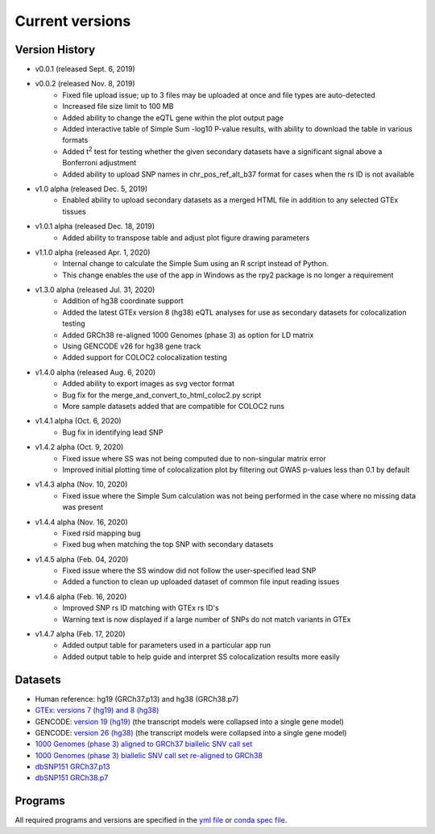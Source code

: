 .. _current_versions:

##################
Current versions
##################

***************************
Version History
***************************

- v0.0.1 (released Sept. 6, 2019)
- v0.0.2 (released Nov. 8, 2019)
   - Fixed file upload issue; up to 3 files may be uploaded at once and file types are auto-detected
   - Increased file size limit to 100 MB
   - Added ability to change the eQTL gene within the plot output page
   - Added interactive table of Simple Sum -log10 P-value results, with ability to download the table in various formats
   - Added t\ :sup:`2` test for testing whether the given secondary datasets have a significant signal above a Bonferroni adjustment
   - Added ability to upload SNP names in chr_pos_ref_alt_b37 format for cases when the rs ID is not available
- v1.0 alpha (released Dec. 5, 2019)
   - Enabled ability to upload secondary datasets as a merged HTML file in addition to any selected GTEx tissues
- v1.0.1 alpha (released Dec. 18, 2019)
   - Added ability to transpose table and adjust plot figure drawing parameters  
- v1.1.0 alpha (released Apr. 1, 2020)
   - Internal change to calculate the Simple Sum using an R script instead of Python. 
   - This change enables the use of the app in Windows as the rpy2 package is no longer a requirement
- v1.3.0 alpha (released Jul. 31, 2020)
   - Addition of hg38 coordinate support
   - Added the latest GTEx version 8 (hg38) eQTL analyses for use as secondary datasets for colocalization testing
   - Added GRCh38 re-aligned 1000 Genomes (phase 3) as option for LD matrix
   - Using GENCODE v26 for hg38 gene track
   - Added support for COLOC2 colocalization testing
- v1.4.0 alpha (released Aug. 6, 2020)
   - Added ability to export images as svg vector format
   - Bug fix for the merge_and_convert_to_html_coloc2.py script
   - More sample datasets added that are compatible for COLOC2 runs
- v1.4.1 alpha (Oct. 6, 2020)
   - Bug fix in identifying lead SNP
- v1.4.2 alpha (Oct. 9, 2020)
   - Fixed issue where SS was not being computed due to non-singular matrix error
   - Improved initial plotting time of colocalization plot by filtering out GWAS p-values less than 0.1 by default
- v1.4.3 alpha (Nov. 10, 2020)
   - Fixed issue where the Simple Sum calculation was not being performed in the case where no missing data was present
- v1.4.4 alpha (Nov. 16, 2020)
   - Fixed rsid mapping bug
   - Fixed bug when matching the top SNP with secondary datasets
- v1.4.5 alpha (Feb. 04, 2020)
   - Fixed issue where the SS window did not follow the user-specified lead SNP
   - Added a function to clean up uploaded dataset of common file input reading issues
- v1.4.6 alpha (Feb. 16, 2020)
   - Improved SNP rs ID matching with GTEx rs ID's
   - Warning text is now displayed if a large number of SNPs do not match variants in GTEx
- v1.4.7 alpha (Feb. 17, 2020)
   - Added output table for parameters used in a particular app run
   - Added output table to help guide and interpret SS colocalization results more easily

******************
Datasets
******************

- Human reference: hg19 (GRCh37.p13) and hg38 (GRCh38.p7)
- `GTEx: versions 7 (hg19) and 8 (hg38) <https://gtexportal.org/home/>`_
- GENCODE: `version 19 (hg19) <https://github.com/naim-panjwani/LocusFocus/blob/master/data/collapsed_gencode_v19_hg19.gz>`_ (the transcript models were collapsed into a single gene model)
- GENCODE: `version 26 (hg38) <https://github.com/naim-panjwani/LocusFocus/blob/master/data/collapsed_gencode_v26_hg38.gz>`_ (the transcript models were collapsed into a single gene model)
- `1000 Genomes (phase 3) aligned to GRCh37 biallelic SNV call set  <ftp://ftp.1000genomes.ebi.ac.uk/vol1/ftp/release/20130502/>`_
- `1000 Genomes (phase 3) biallelic SNV call set re-aligned to GRCh38 <http://ftp.1000genomes.ebi.ac.uk/vol1/ftp/data_collections/1000_genomes_project/release/20181203_biallelic_SNV/>`_
- `dbSNP151 GRCh37.p13 <ftp://ftp.ncbi.nlm.nih.gov/snp/organisms/human_9606_b151_GRCh37p13>`_
- `dbSNP151 GRCh38.p7 <ftp://ftp.ncbi.nlm.nih.gov/snp/organisms/human_9606_b151_GRCh38p7/>`_

******************
Programs
******************

All required programs and versions are specified in the `yml file <https://github.com/naim-panjwani/LocusFocus/blob/master/environment.yml>`_ 
or `conda spec file <https://github.com/naim-panjwani/LocusFocus/blob/master/spec-file.txt>`_.

